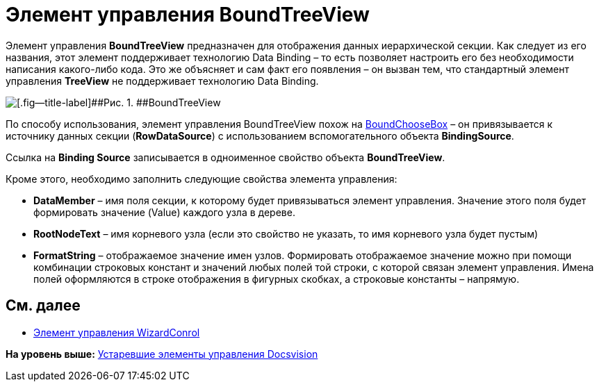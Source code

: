 = Элемент управления BoundTreeView

Элемент управления *BoundTreeView* предназначен для отображения данных иерархической секции. Как следует из его названия, этот элемент поддерживает технологию Data Binding – то есть позволяет настроить его без необходимости написания какого-либо кода. Это же объясняет и сам факт его появления – он вызван тем, что стандартный элемент управления *TreeView* не поддерживает технологию Data Binding.

image::img/dev_card_38.png[[.fig--title-label]##Рис. 1. ##BoundTreeView]

По способу использования, элемент управления BoundTreeView похож на xref:CardsDevCompControlsDVBoundChooseBox.adoc[BoundChooseBox] – он привязывается к источнику данных секции (*RowDataSource*) с использованием вспомогательного объекта *BindingSource*.

Ссылка на *Binding Source* записывается в одноименное свойство объекта *BoundTreeView*.

Кроме этого, необходимо заполнить следующие свойства элемента управления:

* *DataMember* – имя поля секции, к которому будет привязываться элемент управления. Значение этого поля будет формировать значение (Value) каждого узла в дереве.
* *RootNodeText* – имя корневого узла (если это свойство не указать, то имя корневого узла будет пустым)
* *FormatString* – отображаемое значение имен узлов. Формировать отображаемое значение можно при помощи комбинации строковых констант и значений любых полей той строки, с которой связан элемент управления. Имена полей оформляются в строке отображения в фигурных скобках, а строковые константы – напрямую.

== См. далее

* xref:CardsDevCompControlsDVWizardConrol.adoc[Элемент управления WizardConrol]

*На уровень выше:* xref:../pages/CardsDevCompControlsTools.adoc[Устаревшие элементы управления Docsvision]

